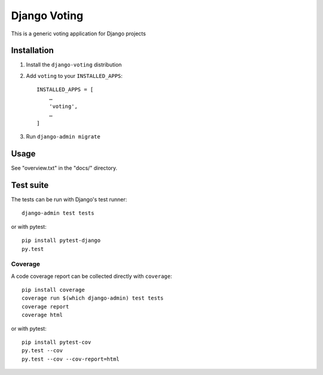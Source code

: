 =============
Django Voting
=============

This is a generic voting application for Django projects


Installation
============

1. Install the ``django-voting`` distribution

2. Add ``voting`` to your ``INSTALLED_APPS``::

    INSTALLED_APPS = [
        …
        'voting',
        …
    ]

3. Run ``django-admin migrate``


Usage
=====

See "overview.txt" in the "docs/" directory.


Test suite
==========

The tests can be run with Django's test runner::

    django-admin test tests


or with pytest::

    pip install pytest-django
    py.test


Coverage
--------

A code coverage report can be collected directly with ``coverage``::

    pip install coverage
    coverage run $(which django-admin) test tests
    coverage report
    coverage html


or with pytest::

    pip install pytest-cov
    py.test --cov
    py.test --cov --cov-report=html
